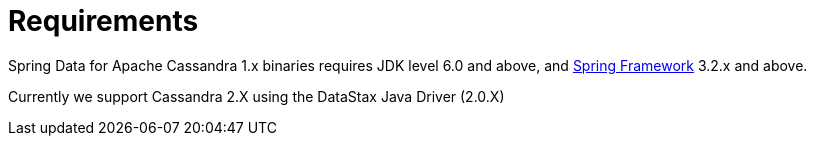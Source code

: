 [[requirements]]
= Requirements

Spring Data for Apache Cassandra 1.x binaries requires JDK level 6.0 and above, and http://spring.io/docs[Spring Framework] 3.2.x and above.

Currently we support Cassandra 2.X using the DataStax Java Driver (2.0.X)
